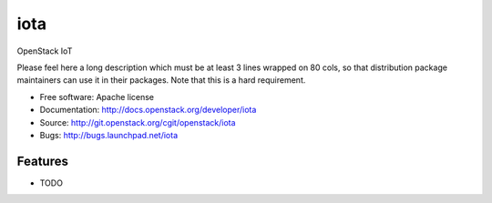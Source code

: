 ===============================
iota
===============================

OpenStack IoT

Please feel here a long description which must be at least 3 lines wrapped on
80 cols, so that distribution package maintainers can use it in their packages.
Note that this is a hard requirement.

* Free software: Apache license
* Documentation: http://docs.openstack.org/developer/iota
* Source: http://git.openstack.org/cgit/openstack/iota
* Bugs: http://bugs.launchpad.net/iota

Features
--------

* TODO